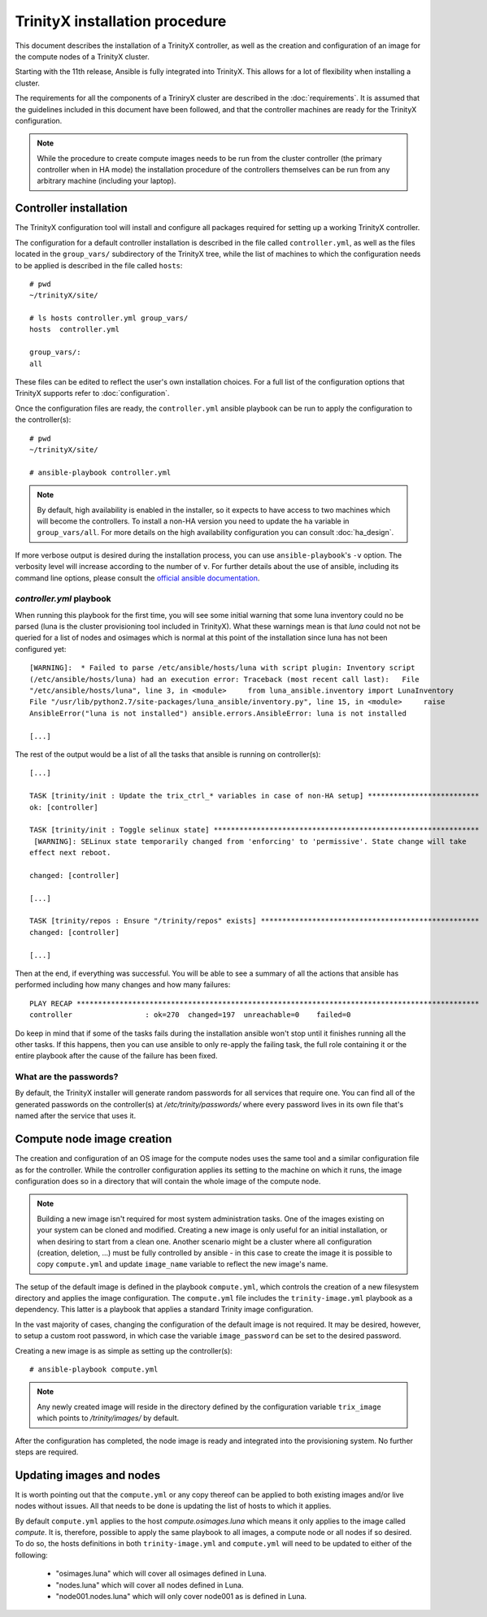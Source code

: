 
TrinityX installation procedure
================================

This document describes the installation of a TrinityX controller, as well as the creation and configuration of an image for the compute nodes of a TrinityX cluster.

Starting with the 11th release, Ansible is fully integrated into TrinityX. This allows for a lot of flexibility when installing a cluster.

The requirements for all the components of a TriniryX cluster are described in the :doc:`requirements`. It is assumed that the guidelines included in this document have been followed, and that the controller machines are ready for the TrinityX configuration.

.. note:: While the procedure to create compute images needs to be run from the cluster controller (the primary controller when in HA mode) the installation procedure of the controllers themselves can be run from any arbitrary machine (including your laptop).

Controller installation
-----------------------

The TrinityX configuration tool will install and configure all packages required for setting up a working TrinityX controller.

The configuration for a default controller installation is described in the file called ``controller.yml``, as well as the files located in the ``group_vars/`` subdirectory of the TrinityX tree, while the list of machines to which the configuration needs to be applied is described in the file called ``hosts``::

    # pwd
    ~/trinityX/site/

    # ls hosts controller.yml group_vars/
    hosts  controller.yml

    group_vars/:
    all


These files can be edited to reflect the user's own installation choices. For a full list of the configuration options that TrinityX supports refer to :doc:`configuration`.

Once the configuration files are ready, the ``controller.yml`` ansible playbook can be run to apply the configuration to the controller(s)::

    # pwd
    ~/trinityX/site/

    # ansible-playbook controller.yml

.. note:: By default, high availability is enabled in the installer, so it expects to have access to two machines which will become the controllers. To install a non-HA version you need to update the ``ha`` variable in ``group_vars/all``. For more details on the high availability configuration you can consult :doc:`ha_design`.

If more verbose output is desired during the installation process, you can use ``ansible-playbook``'s ``-v`` option. The verbosity level will increase according to the number of ``v``.
For further details about the use of ansible, including its command line options, please consult the `official ansible documentation <https://docs.ansible.com/>`_.


`controller.yml` playbook
~~~~~~~~~~~~~~~~~~~~~~~~~

When running this playbook for the first time, you will see some initial warning that some luna inventory could no be parsed (luna is the cluster provisioning tool included in TrinityX). What these warnings mean is that `luna` could not not be queried for a list of nodes and osimages which is normal at this point of the installation since luna has not been configured yet::

    [WARNING]:  * Failed to parse /etc/ansible/hosts/luna with script plugin: Inventory script
    (/etc/ansible/hosts/luna) had an execution error: Traceback (most recent call last):   File
    "/etc/ansible/hosts/luna", line 3, in <module>     from luna_ansible.inventory import LunaInventory
    File "/usr/lib/python2.7/site-packages/luna_ansible/inventory.py", line 15, in <module>     raise
    AnsibleError("luna is not installed") ansible.errors.AnsibleError: luna is not installed
    
    [...]


The rest of the output would be a list of all the tasks that ansible is running on controller(s)::

    [...] 

    TASK [trinity/init : Update the trix_ctrl_* variables in case of non-HA setup] **************************
    ok: [controller]
    
    TASK [trinity/init : Toggle selinux state] **************************************************************
     [WARNING]: SELinux state temporarily changed from 'enforcing' to 'permissive'. State change will take
    effect next reboot.
    
    changed: [controller]
    
    [...] 
    
    TASK [trinity/repos : Ensure "/trinity/repos" exists] ***************************************************
    changed: [controller]
    
    [...] 


Then at the end, if everything was successful. You will be able to see a summary of all the actions that ansible has performed including how many changes and how many failures::

    PLAY RECAP **********************************************************************************************
    controller                 : ok=270  changed=197  unreachable=0    failed=0


Do keep in mind that if some of the tasks fails during the installation ansible won't stop until it finishes running all the other tasks. If this happens, then you can use ansible to only re-apply the failing task, the full role containing it or the entire playbook after the cause of the failure has been fixed.


What are the passwords?
~~~~~~~~~~~~~~~~~~~~~~~

By default, the TrinityX installer will generate random passwords for all services that require one. You can find all of the generated passwords on the controller(s) at `/etc/trinity/passwords/` where every password lives in its own file that's named after the service that uses it.


Compute node image creation
---------------------------

The creation and configuration of an OS image for the compute nodes uses the same tool and a similar configuration file as for the controller. While the controller configuration applies its setting to the machine on which it runs, the image configuration does so in a directory that will contain the whole image of the compute node.

.. note:: Building a new image isn't required for most system administration tasks. One of the images existing on your system can be cloned and modified. Creating a new image is only useful for an initial installation, or when desiring to start from a clean one. Another scenario might be a cluster where all configuration (creation, deletion, ...) must be fully controlled by ansible - in this case to create the image it is possible to copy ``compute.yml`` and update ``image_name`` variable to reflect the new image's name.


The setup of the default image is defined in the playbook ``compute.yml``, which controls the creation of a new filesystem directory and applies the image configuration. The ``compute.yml`` file includes the ``trinity-image.yml`` playbook as a dependency. This latter is a playbook that applies a standard Trinity image configuration.


In the vast majority of cases, changing the configuration of the default image is not required. It may be desired, however, to setup a custom root password, in which case the variable ``image_password`` can be set to the desired password.

Creating a new image is as simple as setting up the controller(s)::

    # ansible-playbook compute.yml

.. note:: Any newly created image will reside in the directory defined by the configuration variable ``trix_image`` which points to `/trinity/images/` by default.

After the configuration has completed, the node image is ready and integrated into the provisioning system. No further steps are required.


Updating images and nodes
-------------------------

It is worth pointing out that the ``compute.yml`` or any copy thereof can be applied to both existing images and/or live nodes without issues. All that needs to be done is updating the list of hosts to which it applies.

By default ``compute.yml`` applies to the host `compute.osimages.luna` which means it only applies to the image called `compute`. It is, therefore, possible to apply the same playbook to all images, a compute node or all nodes if so desired. To do so, the hosts definitions in both ``trinity-image.yml`` and ``compute.yml`` will need to be updated to either of the following:

    - "osimages.luna" which will cover all osimages defined in Luna.
    - "nodes.luna" which will cover all nodes defined in Luna.
    - "node001.nodes.luna" which will only cover node001 as is defined in Luna.

